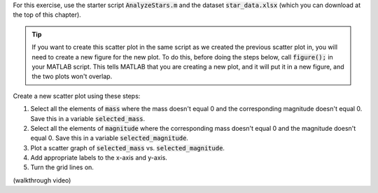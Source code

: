 For this exercise, use the starter script :code:`AnalyzeStars.m` and the dataset :code:`star_data.xlsx` (which you can download at the top of this chapter).

.. tip::
    If you want to create this scatter plot in the same script as we created the previous scatter plot in, you will need to create a new figure for the new plot. To do this, before doing the steps below, call :code:`figure();` in your MATLAB script. This tells MATLAB that you are creating a new plot, and it will put it in a new figure, and the two plots won't overlap.

Create a new scatter plot using these steps:

1. Select all the elements of :code:`mass` where the mass doesn't equal 0 and the corresponding magnitude doesn't equal 0. Save this in a variable :code:`selected_mass`.
2. Select all the elements of :code:`magnitude` where the corresponding mass doesn't equal 0 and the magnitude doesn't equal 0. Save this in a variable :code:`selected_magnitude`.
3. Plot a scatter graph of :code:`selected_mass` vs. :code:`selected_magnitude`.
4. Add appropriate labels to the x-axis and y-axis.
5. Turn the grid lines on.

.. shortanswer:: ch06_02_creating_scatter_plot

  Paste in a copy of your completed :file:`AnalyzeStars.m` script file.
  
(walkthrough video)
